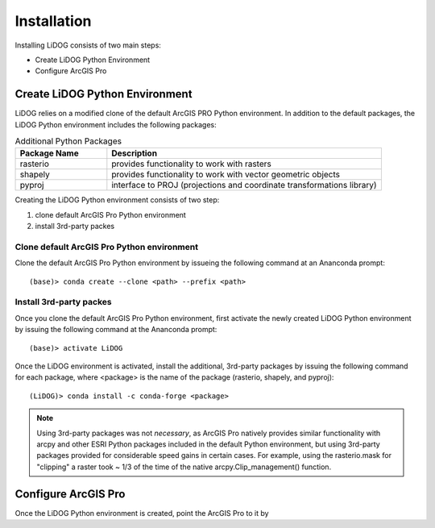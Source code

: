 Installation
============

Installing LiDOG consists of two main steps:

- Create LiDOG Python Environment
- Configure ArcGIS Pro

Create LiDOG Python Environment
-------------------------------

LiDOG relies on a modified clone of the default ArcGIS PRO Python environment.  In addition to the default packages, the LiDOG Python environment includes the following packages:

.. csv-table:: Additional Python Packages
    :header: Package Name, Description
    :widths: 10, 30
    
    rasterio, provides functionality to work with rasters
    shapely, provides functionality to work with vector geometric objects
    pyproj, interface to PROJ (projections and coordinate transformations library)

Creating the LiDOG Python environment consists of two step:

1. clone default ArcGIS Pro Python environment
2. install 3rd-party packes

Clone default ArcGIS Pro Python environment
*******************************************

Clone the default ArcGIS Pro Python environment by issueing the following command at an Ananconda prompt:

::

    (base)> conda create --clone <path> --prefix <path>

Install 3rd-party packes
************************

Once you clone the default ArcGIS Pro Python environment, first activate the newly created LiDOG Python environment by issuing the following command at the Ananconda prompt:

::

    (base)> activate LiDOG

Once the LiDOG environment is activated, install the additional, 3rd-party packages by issuing the following command for each package, where <package> is the name of the package (rasterio, shapely, and pyproj):

::

    (LiDOG)> conda install -c conda-forge <package>
    
.. note::
    
    Using 3rd-party packages was not *necessary*, as ArcGIS Pro natively provides similar functionality with arcpy and other ESRI Python packages included in the default Python environment, but using 3rd-party packages provided for considerable speed gains in certain cases.  For example, using the rasterio.mask for "clipping" a raster took ~ 1/3 of the time of the native arcpy.Clip_management() function.
    

Configure ArcGIS Pro
--------------------

Once the LiDOG Python environment is created, point the ArcGIS Pro to it by 